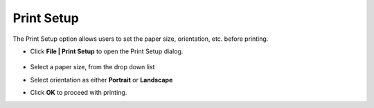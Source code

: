 Print Setup
===========

The Print Setup option allows users to set the paper size, orientation, etc. before printing.

- Click **File | Print Setup** to open the  Print Setup dialog.

       |image1|

- Select a paper size, from the drop down list 
- Select orientation as either **Portrait** or **Landscape** 
- Click **OK** to proceed with printing. 


.. |image1| image:: JPGImages/file_PrintSetup.png